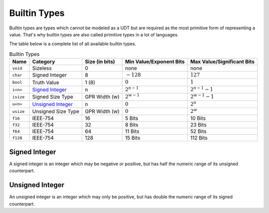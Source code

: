 Builtin Types
=============

Builtin types are types which cannot be modeled as a UDT but are
required as the most primitive form of representing a value.
That's why builtin types are also called primitive types in a lot
of languages.

The table below is a complete list of all available builtin types.

.. list-table:: Builtin Types
	:header-rows: 1

	* - Name
	  - Category
	  - Size (in bits)
	  - Min Value/Exponent Bits
	  - Max Value/Significant Bits
	* - ``void``
	  - Sizeless
	  - 0
	  - none
	  - none
	* - ``char``
	  - Signed Integer
	  - 8
	  - :math:`-128`
	  - :math:`127`
	* - ``bool``
	  - Truth Value
	  - 1 (8)
	  - :math:`0`
	  - :math:`1`
	* - ``i<n>``
	  - `Signed Integer`_
	  - n
	  - :math:`2^{n-1}`
	  - :math:`2^{n-1}-1`
	* - ``isize``
	  - Signed Size Type
	  - GPR Width (w)
	  - :math:`2^{w-1}`
	  - :math:`2^{w-1}-1`
	* - ``u<n>``
	  - `Unsigned Integer`_
	  - n
	  - :math:`0`
	  - :math:`2^n`
	* - ``usize``
	  - Unsigned Size Type
	  - GPR Width (w)
	  - :math:`0`
	  - :math:`2^w`
	* - ``f16``
	  - IEEE-754
	  - 16
	  - 5 Bits
	  - 10 Bits
	* - ``f32``
	  - IEEE-754
	  - 32
	  - 8 Bits
	  - 23 Bits
	* - ``f64``
	  - IEEE-754
	  - 64
	  - 11 Bits
	  - 52 Bits
	* - ``f128``
	  - IEEE-754
	  - 128
	  - 15 Bits
	  - 112 Bits

.. _Signed Integer:

Signed Integer
~~~~~~~~~~~~~~

A signed integer is an integer which may be negative or positive, but
has half the numeric range of its unsigned counterpart.

.. _Unsigned Integer:

Unsigned Integer
~~~~~~~~~~~~~~~~

An unsigned integer is an integer which may only be positive, but
has double the numeric range of its signed counterpart.